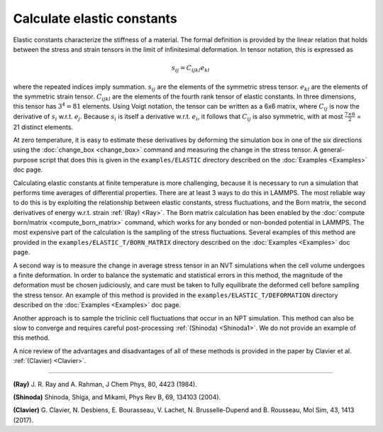 Calculate elastic constants
===========================

Elastic constants characterize the stiffness of a material. The formal
definition is provided by the linear relation that holds between the
stress and strain tensors in the limit of infinitesimal deformation.
In tensor notation, this is expressed as

.. math::

   s_{ij} = C_{ijkl} e_{kl}

where
the repeated indices imply summation. :math:`s_{ij}` are the elements of the
symmetric stress tensor. :math:`e_{kl}` are the elements of the symmetric strain
tensor. :math:`C_{ijkl}` are the elements of the fourth rank tensor of elastic
constants. In three dimensions, this tensor has :math:`3^4=81` elements. Using
Voigt notation, the tensor can be written as a 6x6 matrix, where :math:`C_{ij}`
is now the derivative of :math:`s_i` w.r.t. :math:`e_j`. Because :math:`s_i` is itself a
derivative w.r.t. :math:`e_i`, it follows that :math:`C_{ij}` is also symmetric, with at
most :math:`\frac{7 \times 6}{2}` = 21 distinct elements.

At zero temperature, it is easy to estimate these derivatives by
deforming the simulation box in one of the six directions using the
:doc:`change_box <change_box>` command and measuring the change in the
stress tensor. A general-purpose script that does this is given in the
``examples/ELASTIC`` directory described on the :doc:`Examples <Examples>`
doc page.

Calculating elastic constants at finite temperature is more
challenging, because it is necessary to run a simulation that performs
time averages of differential properties. There are at least
3 ways to do this in LAMMPS. The most reliable way to do this is
by exploiting the relationship between elastic constants, stress
fluctuations, and the Born matrix, the second derivatives of energy
w.r.t. strain :ref:`(Ray) <Ray>`.
The Born matrix calculation has been enabled by
the :doc:`compute born/matrix <compute_born_matrix>` command,
which works for any bonded or non-bonded potential in LAMMPS.
The most expensive part of the calculation is the sampling of
the stress fluctuations. Several examples of this method are
provided in the ``examples/ELASTIC_T/BORN_MATRIX`` directory
described on the :doc:`Examples <Examples>` doc page.

A second way is to measure
the change in average stress tensor in an NVT simulations when
the cell volume undergoes a finite deformation. In order to balance
the systematic and statistical errors in this method, the magnitude of
the deformation must be chosen judiciously, and care must be taken to
fully equilibrate the deformed cell before sampling the stress
tensor. An example of this method is provided in the
``examples/ELASTIC_T/DEFORMATION`` directory
described on the :doc:`Examples <Examples>` doc page.

Another approach is to sample the triclinic cell fluctuations
that occur in an NPT simulation. This method can also be slow to
converge and requires careful post-processing :ref:`(Shinoda) <Shinoda1>`.
We do not provide an example of this method.

A nice review of the advantages and disadvantages of all of these methods
is provided in the paper by Clavier et al. :ref:`(Clavier) <Clavier>`.

----------

.. _Ray:

**(Ray)** J. R. Ray and A. Rahman, J Chem Phys, 80, 4423 (1984).

.. _Shinoda1:

**(Shinoda)** Shinoda, Shiga, and Mikami, Phys Rev B, 69, 134103 (2004).

.. _Clavier:

**(Clavier)** G. Clavier, N. Desbiens, E. Bourasseau, V. Lachet, N. Brusselle-Dupend and B. Rousseau, Mol Sim, 43, 1413 (2017).
